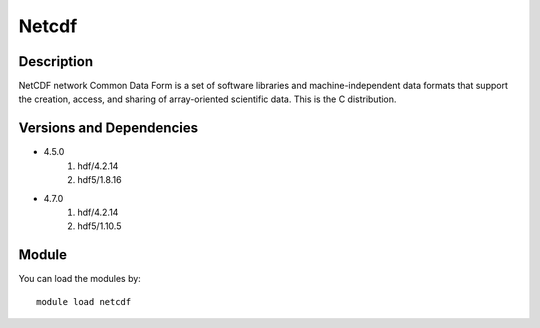 .. _backbone-label:

Netcdf
==============================

Description
~~~~~~~~
NetCDF network Common Data Form is a set of software libraries and machine-independent data formats that support the creation, access, and sharing of array-oriented scientific data. This is the C distribution.

Versions and Dependencies
~~~~~~~~
- 4.5.0
   #. hdf/4.2.14
   #. hdf5/1.8.16

- 4.7.0
   #. hdf/4.2.14
   #. hdf5/1.10.5

Module
~~~~~~~~
You can load the modules by::

    module load netcdf

